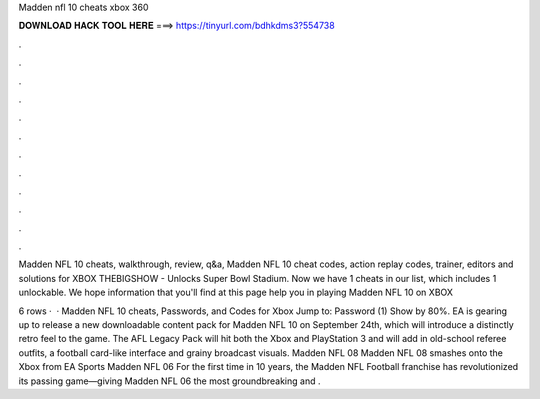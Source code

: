 Madden nfl 10 cheats xbox 360



𝐃𝐎𝐖𝐍𝐋𝐎𝐀𝐃 𝐇𝐀𝐂𝐊 𝐓𝐎𝐎𝐋 𝐇𝐄𝐑𝐄 ===> https://tinyurl.com/bdhkdms3?554738



.



.



.



.



.



.



.



.



.



.



.



.

Madden NFL 10 cheats, walkthrough, review, q&a, Madden NFL 10 cheat codes, action replay codes, trainer, editors and solutions for XBOX  THEBIGSHOW - Unlocks Super Bowl Stadium. Now we have 1 cheats in our list, which includes 1 unlockable. We hope information that you'll find at this page help you in playing Madden NFL 10 on XBOX 

6 rows ·  · Madden NFL 10 cheats, Passwords, and Codes for Xbox Jump to: Password (1) Show by 80%. EA is gearing up to release a new downloadable content pack for Madden NFL 10 on September 24th, which will introduce a distinctly retro feel to the game. The AFL Legacy Pack will hit both the Xbox and PlayStation 3 and will add in old-school referee outfits, a football card-like interface and grainy broadcast visuals. Madden NFL 08 Madden NFL 08 smashes onto the Xbox from EA Sports Madden NFL 06 For the first time in 10 years, the Madden NFL Football franchise has revolutionized its passing game—giving Madden NFL 06 the most groundbreaking and .
